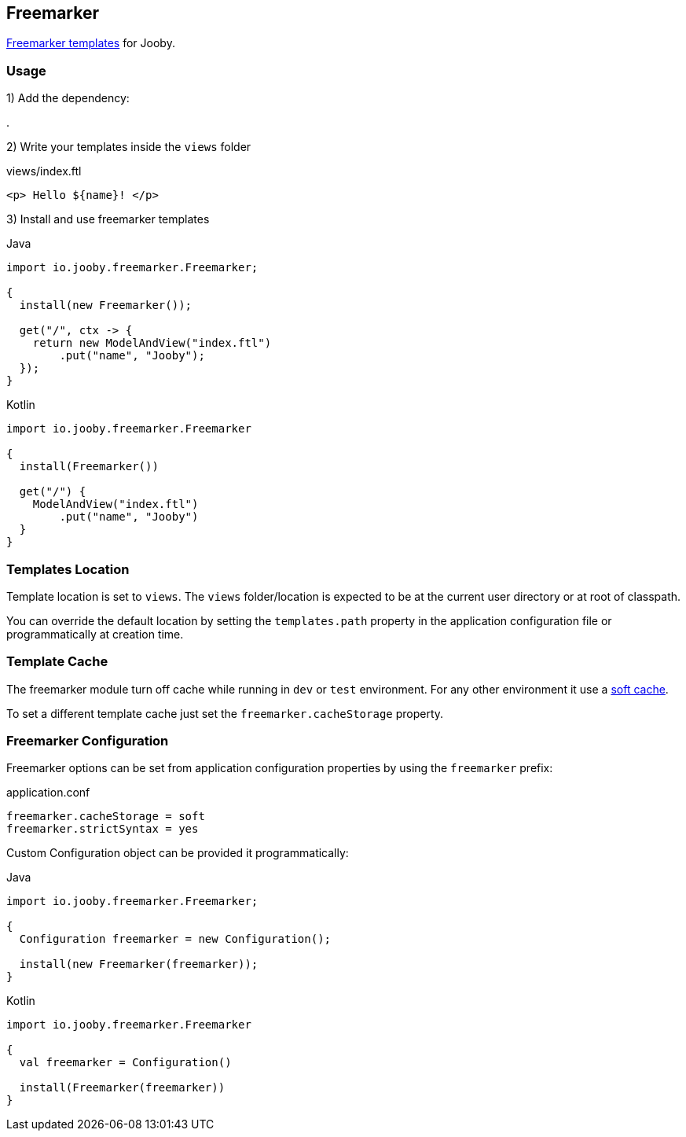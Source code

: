== Freemarker

http://freemarker.org[Freemarker templates] for Jooby.

=== Usage

1) Add the dependency:

[dependency, artifactId="jooby-freemarker"]
.

2) Write your templates inside the `views` folder

.views/index.ftl
[source, html]
----
<p> Hello ${name}! </p>
----

3) Install and use freemarker templates

.Java
[source, java, role="primary"]
----
import io.jooby.freemarker.Freemarker;

{
  install(new Freemarker());

  get("/", ctx -> {
    return new ModelAndView("index.ftl")
        .put("name", "Jooby");
  });
}
----

.Kotlin
[source, kt, role="secondary"]
----
import io.jooby.freemarker.Freemarker

{
  install(Freemarker())
  
  get("/") {
    ModelAndView("index.ftl")
        .put("name", "Jooby")
  }
}
----

=== Templates Location

Template location is set to `views`. The `views` folder/location is expected to be at the current
user directory or at root of classpath.

You can override the default location by setting the `templates.path` property in the application
configuration file or programmatically at creation time.

=== Template Cache

The freemarker module turn off cache while running in `dev` or `test` environment. For any other
environment it use a https://freemarker.apache.org/docs/pgui_config_templateloading.html#pgui_config_templateloading_caching[soft cache].

To set a different template cache just set the `freemarker.cacheStorage` property.

=== Freemarker Configuration

Freemarker options can be set from application configuration properties by using the `freemarker` prefix:

.application.conf
[source, properties]
----
freemarker.cacheStorage = soft
freemarker.strictSyntax = yes
----

Custom Configuration object can be provided it programmatically:

.Java
[source, java, role="primary"]
----
import io.jooby.freemarker.Freemarker;

{
  Configuration freemarker = new Configuration();

  install(new Freemarker(freemarker));
}
----

.Kotlin
[source, kt, role="secondary"]
----
import io.jooby.freemarker.Freemarker

{
  val freemarker = Configuration()
 
  install(Freemarker(freemarker))
}
----
